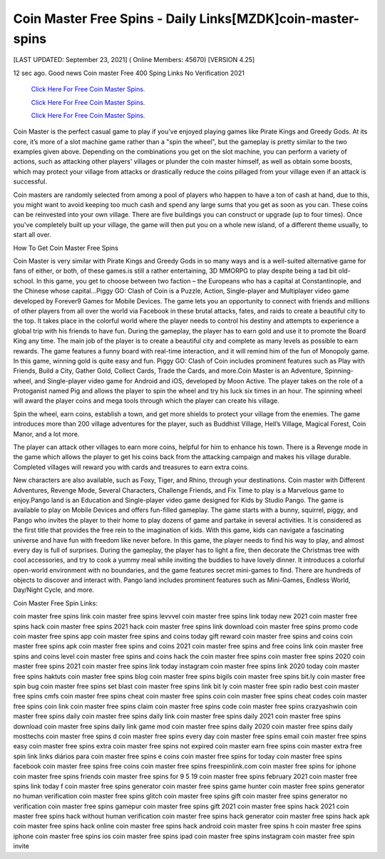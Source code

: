 Coin Master Free Spins - Daily Links[MZDK]coin-master-spins
~~~~~~~~~~~~
[LAST UPDATED: September 23, 2021] ( Online Members: 45670) [VERSION 4.25]

12 sec ago. Good news Coin master Free 400 Sping Links No Verification 2021

  `Click Here For Free Coin Master Spins.
  <https://codesrbx.com/8c81cf1>`_

  `Click Here For Free Coin Master Spins.
  <https://codesrbx.com/8c81cf1>`_

  `Click Here For Free Coin Master Spins.
  <https://codesrbx.com/8c81cf1>`_

Coin Master is the perfect casual game to play if you've enjoyed playing games like Pirate Kings and Greedy Gods. At its core, it’s more of a slot machine game rather than a "spin the wheel", but the gameplay is pretty similar to the two examples given above. Depending on the combinations you get on the slot machine, you can perform a variety of actions, such as attacking other players' villages or plunder the coin master himself, as well as obtain some boosts, which may protect your village from attacks or drastically reduce the coins pillaged from your village even if an attack is successful.

Coin masters are randomly selected from among a pool of players who happen to have a ton of cash at hand, due to this, you might want to avoid keeping too much cash and spend any large sums that you get as soon as you can. These coins can be reinvested into your own village. There are five buildings you can construct or upgrade (up to four times). Once you've completely built up your village, the game will then put you on a whole new island, of a different theme usually, to start all over.

How To Get Coin Master Free Spins

Coin Master is very similar with Pirate Kings and Greedy Gods in so many ways and is a well-suited alternative game for fans of either, or both, of these games.is still a rather entertaining, 3D MMORPG to play despite being a tad bit old-school. In this game, you get to choose between two faction – the Europeans who has a capital at Constantinople, and the Chinese whose capital...Piggy GO: Clash of Coin is a Puzzle, Action, Single-player and Multiplayer video game developed by Forever9 Games for Mobile Devices. The game lets you an opportunity to connect with friends and millions of other players from all over the world via Facebook in these brutal attacks, fates, and raids to create a beautiful city to the top. It takes place in the colorful world where the player needs to control his destiny and attempts to experience a global trip with his friends to have fun. During the gameplay, the player has to earn gold and use it to promote the Board King any time. The main job of the player is to create a beautiful city and complete as many levels as possible to earn rewards. The game features a funny board with real-time interaction, and it will remind him of the fun of Monopoly game. In this game, winning gold is quite easy and fun. Piggy GO: Clash of Coin includes prominent features such as Play with Friends, Build a City, Gather Gold, Collect Cards, Trade the Cards, and more.Coin Master is an Adventure, Spinning-wheel, and Single-player video game for Android and iOS, developed by Moon Active. The player takes on the role of a Protoganist named Pig and allows the player to spin the wheel and try his luck six times in an hour. The spinning wheel will award the player coins and mega tools through which the player can create his village.

Spin the wheel, earn coins, establish a town, and get more shields to protect your village from the enemies. The game introduces more than 200 village adventures for the player, such as Buddhist Village, Hell’s Village, Magical Forest, Coin Manor, and a lot more.

The player can attack other villages to earn more coins, helpful for him to enhance his town. There is a Revenge mode in the game which allows the player to get his coins back from the attacking campaign and makes his village durable. Completed villages will reward you with cards and treasures to earn extra coins.

New characters are also available, such as Foxy, Tiger, and Rhino, through your destinations. Coin master with Different Adventures, Revenge Mode, Several Characters, Challenge Friends, and Fix Time to play is a Marvelous game to enjoy.Pango land is an Education and Single-player video game designed for Kids by Studio Pango. The game is available to play on Mobile Devices and offers fun-filled gameplay. The game starts with a bunny, squirrel, piggy, and Pango who invites the player to their home to play dozens of game and partake in several activities. It is considered as the first title that provides the free rein to the imagination of kids. With this game, kids can navigate a fascinating universe and have fun with freedom like never before. In this game, the player needs to find his way to play, and almost every day is full of surprises. During the gameplay, the player has to light a fire, then decorate the Christmas tree with cool accessories, and try to cook a yummy meal while inviting the buddies to have lovely dinner. It introduces a colorful open-world environment with no boundaries, and the game features secret mini-games to find. There are hundreds of objects to discover and interact with. Pango land includes prominent features such as Mini-Games, Endless World, Day/Night Cycle, and more.

Coin Master Free Spin Links:
 

coin master free spins link
coin master free spins levvvel
coin master free spins link today new 2021
coin master free spins hack
coin master free spins 2021 hack
coin master free spins link download
coin master free spins promo code
coin master free spins app
coin master free spins and coins today gift reward
coin master free spins and coins
coin master free spins apk
coin master free spins and coins 2021
coin master free spins and free coins link
coin master free spins and coins level
coin master free spins and coins hack
the coin master free spins
coin master free spins 2020
coin master free spins 2021
coin master free spins link today instagram
coin master free spins link 2020 today
coin master free spins haktuts
coin master free spins blog
coin master free spins bigils
coin master free spins bit.ly
coin master free spin bug
coin master free spins set blast
coin master free spins link bit ly
coin master free spin radio best
coin master free spins cmfs
coin master free spins cheat
coin master free spins coin
coin master free spins cheat codes
coin master free spins coin link
coin master free spins claim
coin master free spins code
coin master free spins crazyashwin
coin master free spins daily
coin master free spins daily link
coin master free spins daily 2021
coin master free spins download
coin master free spins daily link game mod
coin master free spins daily 2020
coin master free spins daily mosttechs
coin master free spins d
coin master free spins every day
coin master free spins email
coin master free spins easy
coin master free spins extra
coin master free spins not expired
coin master earn free spins
coin master extra free spin link
links diários para coin master free spins e coins
coin master free spins for today
coin master free spins facebook
coin master free spins free coins
coin master free spins freespinlink.com
coin master free spins for iphone
coin master free spins friends
coin master free spins for 9 5 19
coin master free spins february 2021
coin master free spins link today f
coin master free spins generator
coin master free spins game hunter
coin master free spins generator no human verification
coin master free spins glitch
coin master free spins gift
coin master free spins generator no verification
coin master free spins gamepur
coin master free spins gift 2021
coin master free spins hack 2021
coin master free spins hack without human verification
coin master free spins hack generator
coin master free spins hack apk
coin master free spins hack online
coin master free spins hack android
coin master free spins h
coin master free spins iphone
coin master free spins ios
coin master free spins ipad
coin master free spins instagram
coin master free spin invite

